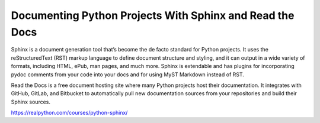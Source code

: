 Documenting Python Projects With Sphinx and Read the Docs
=========================================================

Sphinx is a document generation tool that’s become the de facto standard for Python projects. It uses the reStructuredText (RST) markup language to define document structure and styling, and it can output in a wide variety of formats, including HTML, ePub, man pages, and much more. Sphinx is extendable and has plugins for incorporating pydoc comments from your code into your docs and for using MyST Markdown instead of RST.

Read the Docs is a free document hosting site where many Python projects host their documentation. It integrates with GitHub, GitLab, and Bitbucket to automatically pull new documentation sources from your repositories and build their Sphinx sources.

https://realpython.com/courses/python-sphinx/
